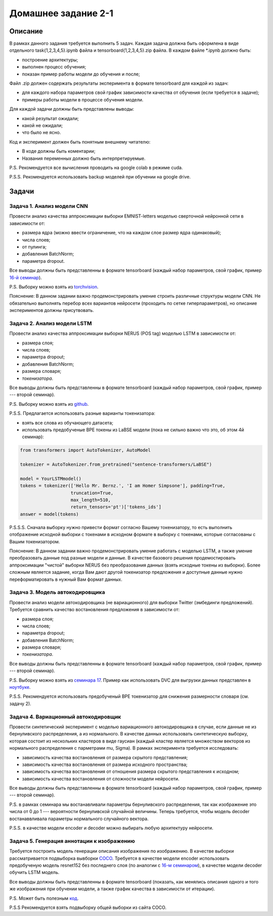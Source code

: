 ####################
Домашнее задание 2-1
####################

Описание
========

В рамках данного задания требуется выполнить 5 задач. Каждая задача должна быть оформлена в виде отдельного task{1,2,3,4,5}.ipynb файла и tensorboard{1,2,3,4,5}.zip файла.
В каждом файле *.ipynb должно быть:

- построение архитектуры;
- выполнен процесс обучения;
- показан пример работы модели до обучения и после;

Файл .zip должен содержать результаты эксперимента в формате tensorboard для каждой из задач:

- для каждого набора параметров свой график зависимости качества от обучения (если требуется в задаче);
- примеры работы модели в процессе обучения модели.

Для каждой задачи должны быть представлены выводы:

- какой результат ожидали;
- какой не ожидали;
- что было не ясно.

Код и эксперимент должен быть понятным внешнему читателю:

- В коде должны быть коментарии;
- Названия переменных должно быть интерпретируемые.

P.S. Рекомендуется все вычисления проводить на google colab в режиме cuda.

P.S.S. Рекомендуется использовать backup моделей при обучении на google drive.

Задачи
======

Задача 1. Анализ модели CNN
---------------------------
Провести анализ качества аппроксимации выборки EMNIST-letters моделью сверточной нейронной сети в зависимости от:

- размера ядра (можно ввести ограничение, что на каждом слое размер ядра одинаковый);
- числа слоев;
- от пулинга;
- добавления BatchNorm;
- параметра dropout.

Все выводы должны быть представленны в формате tensorboard (каждый набор параметров, свой график, пример `16-й семинар <https://github.com/andriygav/MachineLearningSeminars/blob/master/sem16/main.ipynb>`_).

P.S. Выборку можно взять из `torchvision <https://pytorch.org/vision/0.8/datasets.html#emnist>`_.

Пояснение: В данном задании важно продемонстрировать умение строить различные структуры модели CNN. Не обязательно выполнять перебор всех вариантов нейросети (проходить по сетке гиперпараметров), но описание экспериментов должны присутвовать.

Задача 2. Анализ модели LSTM
----------------------------
Провести анализ качества аппроксимации выборки NERUS (POS tag) моделью LSTM в зависимости от:

- размера слоя;
- числа слоев;
- параметра dropout;
- добавления BatchNorm;
- размера словаря;
- *токенизатора*.

Все выводы должны быть представленны в формате tensorboard (каждый набор параметров, свой график, пример --- второй семинар).

P.S. Выборку можно взять из `github <https://github.com/natasha/nerus>`_.

P.S.S. Предлагается использовать разные варианты токенизатора:

- взять все слова из обучающего датасета;
- использовать предобученые BPE токены из LaBSE модели (пока не сильно важно что это, об этом 4й семинар):

.. code-block:: python

    from transformers import AutoTokenizer, AutoModel

    tokenizer = AutoTokenizer.from_pretrained("sentence-transformers/LaBSE")
    
    model = YourLSTMmodel()
    tokens = tokenizer(['Hello Mr. Bernz.', 'I am Homer Simpsone'], padding=True,
                       truncation=True, 
                       max_length=510, 
                       return_tensors='pt')['tokens_ids']
    answer = model(tokens)
    
P.S.S.S. Сначала выборку нужно привести формат согласно Вашему токенизатору, то есть выполнить отображение исходной выборки с токенами в исходном формате в выборку с токенами, которые согласованы с Вашим токенизатором.

Пояснение: В данном задании важно продемонстрировать умение работать с моделью LSTM, а также умение преобразовать данные под разные модели и данные. В качестве базового решения продемостировать аппроксимации "чистой" выборки NERUS без преобразования данных (взять исходные токены из выборки). Более сложным является задание, когда Вам дают другой токенизатор предложения и доступные данные нужно переформатировать в нужный Вам формат данных.

Задача 3. Модель автокодировщика
--------------------------------
Провести анализ модели автокодировщика (не вариационного) для выборки Twitter (эмбединги предложений). Требуется сравнить качество востановления предложения в зависимости от:

- размера слоя;
- числа слоев;
- параметра dropout;
- добавления BatchNorm;
- размера словаря;
- *токенизатора*.

Все выводы должны быть представленны в формате tensorboard (каждый набор параметров, свой график, пример --- второй семинар).

P.S. Выборку можно взять из `семинара 17 <https://github.com/andriygav/MachineLearningSeminars/blob/master/sem17/data/dataset.csv.dvc>`_. Пример как использовать DVC для выгрузки данных представлен в `ноутбуке <https://github.com/andriygav/MachineLearningSeminars/blob/master/sem17/main.ipynb>`_.

P.S.S. Рекомендуется использовать предобученый BPE токенизатор для снижения размерности словаря (см. задачу 2).

Задача 4. Вариационный автокодировщик
-------------------------------------
Провести синтетический эксперимент с моделью вариационного автокодировщика в случае, если данные не из бернуливского распределения, а из нормального. В качестве данных использовать синтетическую выборку, которая состоит из нескольких кластеров в виде гаусиан (каждый кластер является множеством векторов из нормального распределения с парметрами mu, Sigma). В рамках эксперимента требуется исследовать:

- зависимость качества востановления от размера скрытого представления;
- зависимость качества востановления от размера исходного пространства;
- зависимость качества востановления от отношения размера скрытого представления к исходном;
- зависимость качества востановления от сложности модели нейросети.

Все выводы должны быть представленны в формате tensorboard (каждый набор параметров, свой график, пример --- второй семинар).


P.S. в рамках семинара мы востанавливали параметры бернуливского распределения, так как изображение это числа от 0 до 1 --- вероятности бернуливской случайной величины. Теперь требуется, чтобы модель decoder востанаввливала параметры нормального случайного вектора.

P.S.S. в качестве модели encoder и decoder можно выбирать любую архитектуру нейросети.

Задача 5. Генерация аннотации к изображению
-------------------------------------------
Требуется построить модель генерации описания изображения по изображению. В качестве выборки рассматривается подвыборка вывборки `COCO <https://cocodataset.org/#download>`_. Требуется в качестве модели encoder использовать предобученую модель resnet152 без последнего слоя (по аналогии с `16-м семинаром <https://github.com/andriygav/MachineLearningSeminars/blob/master/sem16/main.ipynb>`_), в качестве модели decoder обучить LSTM модель.

Все выводы должны быть представленны в формате tensorboard (показать, как менялись описания одного и того же изображения при обучении модели, а также график качества в зависимости от итерации).


P.S. Может быть полезным `код <https://github.com/yunjey/pytorch-tutorial/tree/master/tutorials/03-advanced/image_captioning>`_. 

P.S.S Рекомендуется взять подвыборку общей выборки из сайта COCO.
